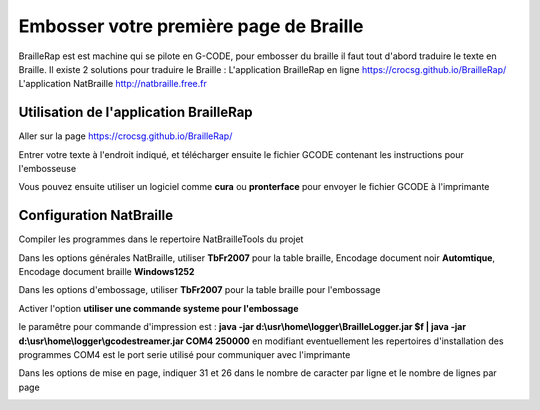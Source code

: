 Embosser votre première page de Braille
=======================================



BrailleRap est est machine qui se pilote en G-CODE, pour embosser du braille il faut tout d'abord traduire le texte en Braille.
Il existe 2 solutions pour traduire le Braille :
L'application BrailleRap en ligne https://crocsg.github.io/BrailleRap/
L'application NatBraille http://natbraille.free.fr 


Utilisation de l'application BrailleRap
---------------------------------------

Aller sur la page https://crocsg.github.io/BrailleRap/

.. image :: ./IMG/braillerapapp.png 
       :align: center
Entrer votre texte à l'endroit indiqué, et télécharger ensuite le fichier GCODE contenant les instructions pour l'embosseuse

.. image :: ./IMG/braillerapapp_download.png
       :align: center

Vous pouvez ensuite utiliser un logiciel comme **cura** ou **pronterface** pour envoyer le fichier GCODE à l'imprimante



Configuration NatBraille
------------------------

Compiler les programmes dans le repertoire NatBrailleTools du projet

Dans les options générales NatBraille, utiliser **TbFr2007** pour la table braille, Encodage document noir **Automtique**, Encodage document braille **Windows1252**

.. image :: ./IMG/natbraille.png
       :align: center

Dans les options d'embossage, utiliser **TbFr2007** pour la table braille pour l'embossage

Activer l'option **utiliser une commande systeme pour l'embossage**

le paramêtre  pour commande d'impression est : **java -jar d:\\usr\\home\\logger\\BrailleLogger.jar $f | java -jar d:\\usr\\home\\logger\\gcodestreamer.jar COM4 250000**
en modifiant eventuellement les repertoires d'installation des programmes
COM4 est le port serie utilisé pour communiquer avec l'imprimante

.. image :: ./IMG/natbrailleembossig.png
       :align: center


Dans les options de mise en page, indiquer 31 et 26 dans le nombre de caracter par ligne et le nombre de lignes par page

.. image :: ./IMG/natbraille_page.png
       :align: center

